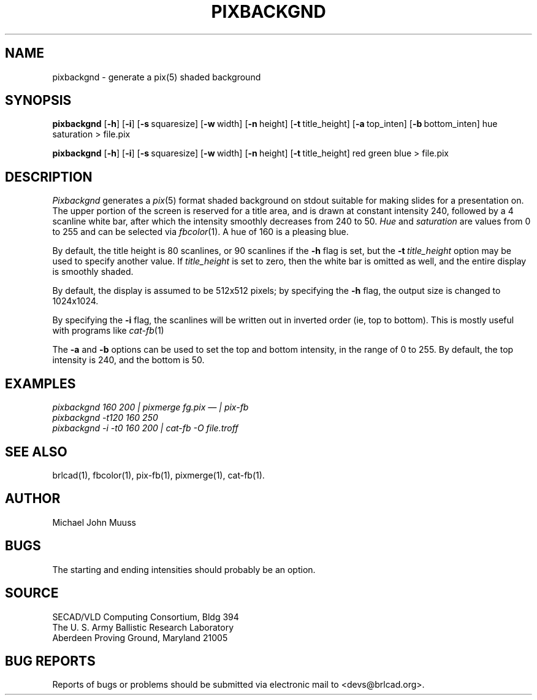 .TH PIXBACKGND 1 BRL-CAD
./"                   P I X B A C K G N D . 1
./" BRL-CAD
./"
./" Copyright (c) 2005 United States Government as represented by
./" the U.S. Army Research Laboratory.
./"
./" This document is made available under the terms of the GNU Free
./" Documentation License or, at your option, under the terms of the
./" GNU General Public License as published by the Free Software
./" Foundation.  Permission is granted to copy, distribute and/or
./" modify this document under the terms of the GNU Free Documentation
./" License, Version 1.2 or any later version published by the Free
./" Software Foundation; with no Invariant Sections, no Front-Cover
./" Texts, and no Back-Cover Texts.  Permission is also granted to
./" redistribute this document under the terms of the GNU General
./" Public License; either version 2 of the License, or (at your
./" option) any later version.
./"
./" You should have received a copy of the GNU Free Documentation
./" License and/or the GNU General Public License along with this
./" document; see the file named COPYING for more information.
./"
./"./"./"
.SH NAME
pixbackgnd \- generate a pix(5) shaded background
.SH SYNOPSIS
.B pixbackgnd
.RB [ \-h ]
.RB [ \-i ]
.RB [ \-s\  squaresize]
.RB [ \-w\  width]
.RB [ \-n\  height]
.RB [ \-t\  title_height]
.RB [ \-a\  top_inten]
.RB [ \-b\  bottom_inten]
hue saturation
\>
file.pix
.PP
.B pixbackgnd
.RB [ \-h ]
.RB [ \-i ]
.RB [ \-s\  squaresize]
.RB [ \-w\  width]
.RB [ \-n\  height]
.RB [ \-t\  title_height]
red green blue
\>
file.pix
.SH DESCRIPTION
.I Pixbackgnd
generates a
.IR pix (5)
format shaded background on stdout suitable for
making slides for a presentation on.
The upper portion of the screen is reserved for a title area,
and is drawn at constant intensity 240,
followed by a 4 scanline white bar,
after which the intensity smoothly decreases from 240 to 50.
.I Hue
and
.I saturation
are values from 0 to 255 and can be selected via
.IR fbcolor (1).
A hue of 160 is a pleasing blue.
.PP
By default, the title height is
80 scanlines, or 90 scanlines if the
.B \-h
flag is set, but the
.BI \-t\  title_height
option may be used to specify another value.
If
.I title_height
is set to zero, then the white bar
is omitted as well, and the entire display is smoothly shaded.
.PP
By default, the display is assumed to be 512x512 pixels;
by specifying the
.B \-h
flag, the output size is changed to 1024x1024.
.PP
By specifying the
.B \-i
flag, the scanlines will be written out in inverted order
(ie, top to bottom).
This is mostly useful with programs like
.IR cat-fb (1)
.PP
The
.B \-a
and
.B \-b
options can be used to set the top and bottom intensity,
in the range of 0 to 255.
By default, the top intensity is 240, and the bottom is 50.
.SH EXAMPLES
.ft I
pixbackgnd 160 200\| | \| pixmerge fg.pix \(em | pix-fb
.br
pixbackgnd -t120 160 250
.br
pixbackgnd -i -t0 160 200 \| | \| cat-fb -O file.troff
.ft R
.SH "SEE ALSO"
brlcad(1), fbcolor(1), pix-fb(1), pixmerge(1), cat-fb(1).
.SH AUTHOR
Michael John Muuss
.SH BUGS
The starting and ending intensities should probably be an option.
.SH SOURCE
SECAD/VLD Computing Consortium, Bldg 394
.br
The U. S. Army Ballistic Research Laboratory
.br
Aberdeen Proving Ground, Maryland  21005
.SH "BUG REPORTS"
Reports of bugs or problems should be submitted via electronic
mail to <devs@brlcad.org>.
